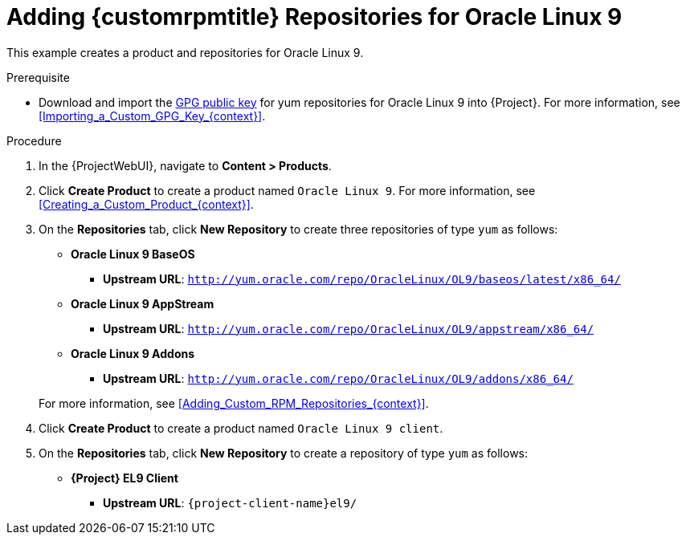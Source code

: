 [id="Adding_Custom_RPM_Repositories_for_Oracle_Linux_9_{context}"]
= Adding {customrpmtitle} Repositories for Oracle Linux 9

This example creates a product and repositories for Oracle Linux 9.

.Prerequisite
* Download and import the https://yum.oracle.com/RPM-GPG-KEY-oracle-ol9[GPG public key] for yum repositories for Oracle Linux 9 into {Project}.
For more information, see xref:Importing_a_Custom_GPG_Key_{context}[].

.Procedure
. In the {ProjectWebUI}, navigate to *Content > Products*.
. Click *Create Product* to create a product named `Oracle Linux 9`.
For more information, see xref:Creating_a_Custom_Product_{context}[].
. On the *Repositories* tab, click *New Repository* to create three repositories of type `yum` as follows:
+
* *Oracle Linux 9 BaseOS*
** *Upstream URL*: `http://yum.oracle.com/repo/OracleLinux/OL9/baseos/latest/x86_64/`
* *Oracle Linux 9 AppStream*
** *Upstream URL*: `http://yum.oracle.com/repo/OracleLinux/OL9/appstream/x86_64/`
* *Oracle Linux 9 Addons*
** *Upstream URL*: `http://yum.oracle.com/repo/OracleLinux/OL9/addons/x86_64/`

+
For more information, see xref:Adding_Custom_RPM_Repositories_{context}[].
. Click *Create Product* to create a product named `Oracle Linux 9 client`.
. On the *Repositories* tab, click *New Repository* to create a repository of type `yum` as follows:
+
ifndef::orcharhino[]
* **{Project} EL9 Client**
** *Upstream URL*: `{project-client-name}el9/`
endif::[]
ifdef::orcharhino[]
* **Oracle Linux 9 client**
** *Upstream URL*: see https://atixservice.zendesk.com/hc/de/articles/360013840079[ATIX Service Portal]
endif::[]
